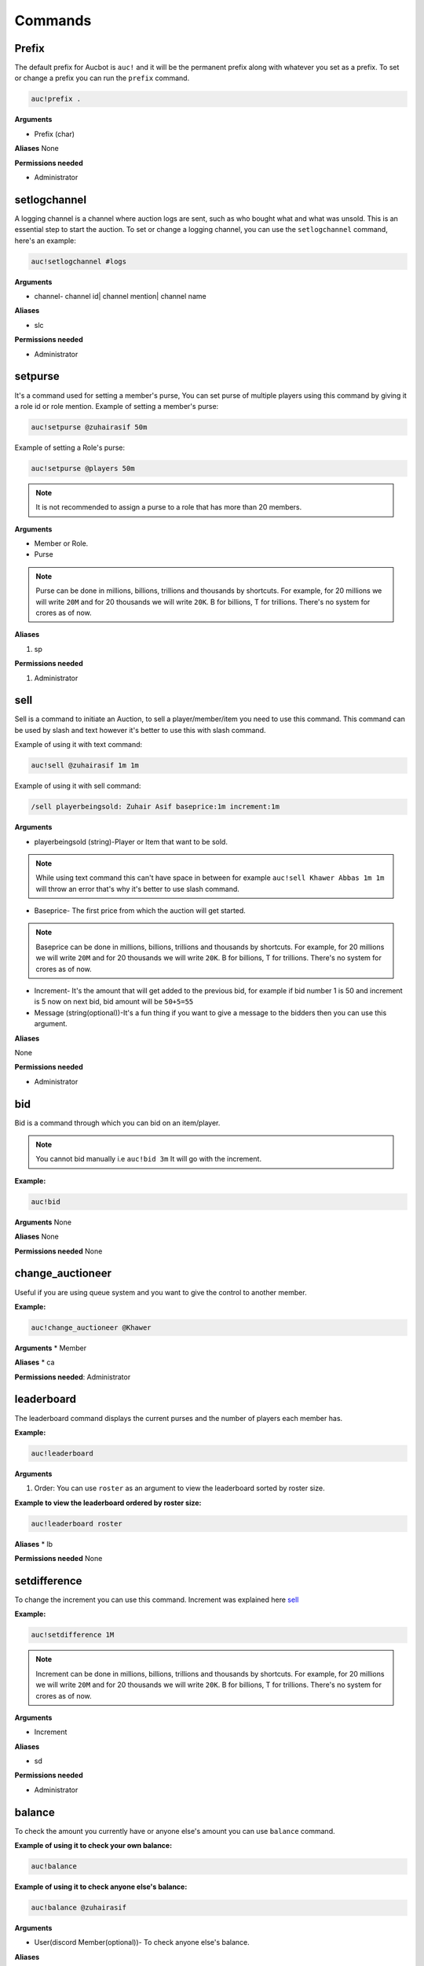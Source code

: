 Commands
========

.. _Prefix:

Prefix
-------

The default prefix for Aucbot is ``auc!`` and it will be the permanent prefix along with whatever you set as a prefix. To set or change a prefix you can run the ``prefix`` command. 

.. code-block:: console

   auc!prefix .

**Arguments**

* Prefix (char)

**Aliases**
None

**Permissions needed**

* Administrator 


.. _setlogchannel:

setlogchannel
--------------

A logging channel is a channel where auction logs are sent, such as who bought what and what was unsold. This is an essential step to start the auction. To set or change a logging channel, you can use the ``setlogchannel`` command, here's an example:

.. code-block:: console

   auc!setlogchannel #logs

**Arguments**

* channel- channel id| channel mention| channel name

**Aliases**

* slc

**Permissions needed**

* Administrator

.. _setpurse:

setpurse
-------

It's a command used for setting a member's purse, You can set purse of multiple players using this command by giving it a role id or role mention.
Example of setting a member's purse:

.. code-block:: console

   auc!setpurse @zuhairasif 50m

Example of setting a Role's purse:

.. code-block:: console

   auc!setpurse @players 50m

.. NOTE:: It is not recommended to assign a purse to a role that has more than 20 members.



**Arguments**

* Member or Role.
* Purse 

.. NOTE:: Purse can be done in millions, billions, trillions and thousands by shortcuts. For example, for 20 millions we will write ``20M`` and for 20 thousands we will write ``20K``. B for billions, T for trillions. There's no system for crores as of now.

**Aliases**

#. sp

**Permissions needed**

#. Administrator 


.. _sell:

sell
----

Sell is a command to initiate an Auction, to sell a player/member/item you need to use this command. This command can be used by slash and text however it's better to use this with slash command.

Example of using it with text command:

.. code-block:: console

   auc!sell @zuhairasif 1m 1m

Example of using it with sell command:

.. code-block:: console

   /sell playerbeingsold: Zuhair Asif baseprice:1m increment:1m

**Arguments**

- playerbeingsold (string)-Player or Item that want to be sold.

.. NOTE:: While using text command this can't have space in between for example ``auc!sell Khawer Abbas 1m 1m`` will throw an error that's why it's better to use slash command.

* Baseprice- The first price from which the auction will get started.

.. NOTE:: Baseprice can be done in millions, billions, trillions and thousands by shortcuts. For example, for 20 millions we will write ``20M`` and for 20 thousands we will write ``20K``. B for billions, T for trillions. There's no system for crores as of now.

* Increment- It's the amount that will get added to the previous bid, for example if bid number 1 is 50 and increment is 5 now on next bid, bid amount will be ``50+5=55``

* Message (string(optional))-It's a fun thing if you want to give a message to the bidders then you can use this argument.

**Aliases**

None

**Permissions needed**

* Administrator 

.. _bid:

bid
---

Bid is a command through which you can bid on an item/player.

.. NOTE:: You cannot bid manually i.e ``auc!bid 3m`` It will go with the increment.

**Example:**


.. code-block:: console

   auc!bid


**Arguments**
None

**Aliases**
None

**Permissions needed**
None

.. _change_auctioneer:

change_auctioneer
------------------

Useful if you are using queue system and you want to give the control to another member.

**Example:**


.. code-block:: console

   auc!change_auctioneer @Khawer

**Arguments**
* Member

**Aliases**
* ca

**Permissions needed**: Administrator

.. _leaderboard:

leaderboard
------------

The leaderboard command displays the current purses and the number of players each member has.

**Example:**


.. code-block:: console

   auc!leaderboard

**Arguments**

#. Order: You can use ``roster`` as an argument to view the leaderboard sorted by roster size.

**Example to view the leaderboard ordered by roster size:**


.. code-block:: console

   auc!leaderboard roster

**Aliases**
* lb

**Permissions needed**
None

.. _setdifference:

setdifference 
--------------

To change the increment you can use this command. Increment was explained here sell_

**Example:**


.. code-block:: console

   auc!setdifference 1M

.. NOTE:: Increment can be done in millions, billions, trillions and thousands by shortcuts. For example, for 20 millions we will write ``20M`` and for 20 thousands we will write ``20K``. B for billions, T for trillions. There's no system for crores as of now.

**Arguments**

* Increment

**Aliases**

* sd

**Permissions needed**

* Administrator


.. _balance:

balance
-------

To check the amount you currently have or anyone else's amount you can use ``balance`` command.

**Example of using it to check your own balance:**


.. code-block:: console

   auc!balance

**Example of using it to check anyone else's balance:**


.. code-block:: console

   auc!balance @zuhairasif

**Arguments**

* User(discord Member(optional))- To check anyone else's balance.

**Aliases**

* bal
* b
* purse
* wallet

**Permissions needed** : None

.. _squad:

squad
------

You can use the ``Squad`` command to check out the players you've bought or those of others.

**Example of using it to check your own squad:**


.. code-block:: console

   auc!squad

**Example of using it to check anyone else's squad:**


.. code-block:: console

   auc!squad @zuhairasif

**Arguments**

* User(discord Member(optional))- To check anyone else's squad.

**Aliases**: None
**Permissions needed**: None

.. _delete:

delete
-------

The command ``Delete`` is used by admins to remove a player from a member's squad or clear all the players from a member's squad.

**Example of using it for deleting a player**

.. code-block:: console

   auc!delete @zuhairasif 1

**Example of using it for deleting all the players**

.. code-block:: console

   auc!delete @zuhairasif all

**Arguments**

* User(discord Member)- The member from whose squad we are going to remove the player/players

* Index- It can be: Index of a player which is basically a number of a player which can be seen through the squad_ command or it can ``all`` for removing all the players.

**Aliases**: None
**Permissions needed**: Administrator

.. _add_player:

add_player
----------

Quite opposite of delete_ command, through this command add **a** player to a member's squad or multiple players. This command can be used both via text command and slash.

**Example of using it for adding a single player.**

.. code-block:: console

   auc!add_player @zuhairasif Liam Livingstone

**Example of using it for adding Multiplayer players.**

.. code-block:: console

   auc!add_player @zuhairasif Liam Livingstone, Babar Azam, Virat Kohli

**Arguments**

* Member (Discord Member)- The member to whom we are going to add a player to his/her squad.

* Player(s)- This can be single and multiple, for multiple you have to separate players by ``,``.

**Aliases**:

* ap

**Permissions needed**: Administrator

.. _swap:

swap
----

This is a command to swap the position of players you have bought in your squad. For example you have "Virat Kohli" at number 7 in your squad and you want to move him to number 1, you can this command.

.. code-block:: console

   auc!swap 7 1

**Arguments**

* Index1 (int)- The first index, index of a player can checked through squad_ command.
* Index2 (int)- The second index.

**Aliases**: None

**Permissions needed**: None

.. _swapsquads:

swapsquads
----------

You can swap squads of two members as well. For example a members says that give my squad to khawer, so essentially using this command you are able to do it. Let's see how you will give Zuhair's squad to me:

.. code-block:: console

   auc!swapsquads @zuhairasif @khawer

**Arguments**

* Member1 (Discord Member)
* Member2 (Discord Member)

**Aliases**

* spsq
* spsquads

**Permissions needed**: Administrator

.. _swappurse:

swappurse
---------

Just like swapsquads_ command where you can swap the squads of two members, here you can swap the balance of two members.

.. code-block:: console

   auc!swappurse @zuhairasif @khawer


**Arguments**

* Member1 (Discord Member)
* Member2 (Discord Member)

**Aliases**

* ps
* purseswap

**Permissions needed**: Administrator

.. _swaproles:

swaproles
---------

A mixture of swapsquads_ and swappurse_ commands, using this command you can swap both purses and rosters of two members.

.. code-block:: console

   auc!swaproles @zuhairasif @khawer


**Arguments**

* Member1 (Discord Member)
* Member2 (Discord Member)

**Aliases**

* rep
* swap_purse_squad

**Permissions needed**: Administrator

.. _/set_max_squadsize:

/set_max_squadsize
------------------

You can set a limit for squads, users cannot bid on a player after reaching that limit. For example if the limit set is 16, and my squad size is also 16, bot will not accept anymore bids from me.
a
.. code-block:: console

   /set_max_squadsize value:16

**Arguments**

* value (int)- The limit.

**Aliases**: None

**Permissions needed**: manage_server

.. _/set_automatic_sold_time:

/set_automatic_sold_time
------------------------

Using this command you can hold an automated auction in your server, no more manual countdowns. Bot will automatically countdown till a certain amount of time after a bid and if no bids are made during that time it will automatically countdown and make it sold. 

**Example of setting that time**

.. code-block:: console

   /set_automatic_sold_time value: 10

**Example of disabling this system**

.. code-block:: console

   /set_automatic_sold_time value: 0

**Arguments**

* value (int)- The time in seconds to countdown after a bid, 0 means disabled.

**Aliases**: None

**Permissions needed**: manage_server

.. _export_data:

export_data
-----------

You can get all of your server data in the form of text file using this command.

.. code-block:: console

   auc!export_data

**Arguments**: None

**Aliases**: None

**Permissions needed**: None

.. _delete_server_data:

delete_server_data
------------------

If you need to delete entire server data of your server, you can use this command. This command will delete all of your server including purses and squads of everyone in your server. 

.. warning:: This action is irreversible so use it on your own responsibility.

.. code-block:: console

   auc!delete_server_data

**Arguments**: None

**Aliases**: None

**Permissions needed**: Administrator 

